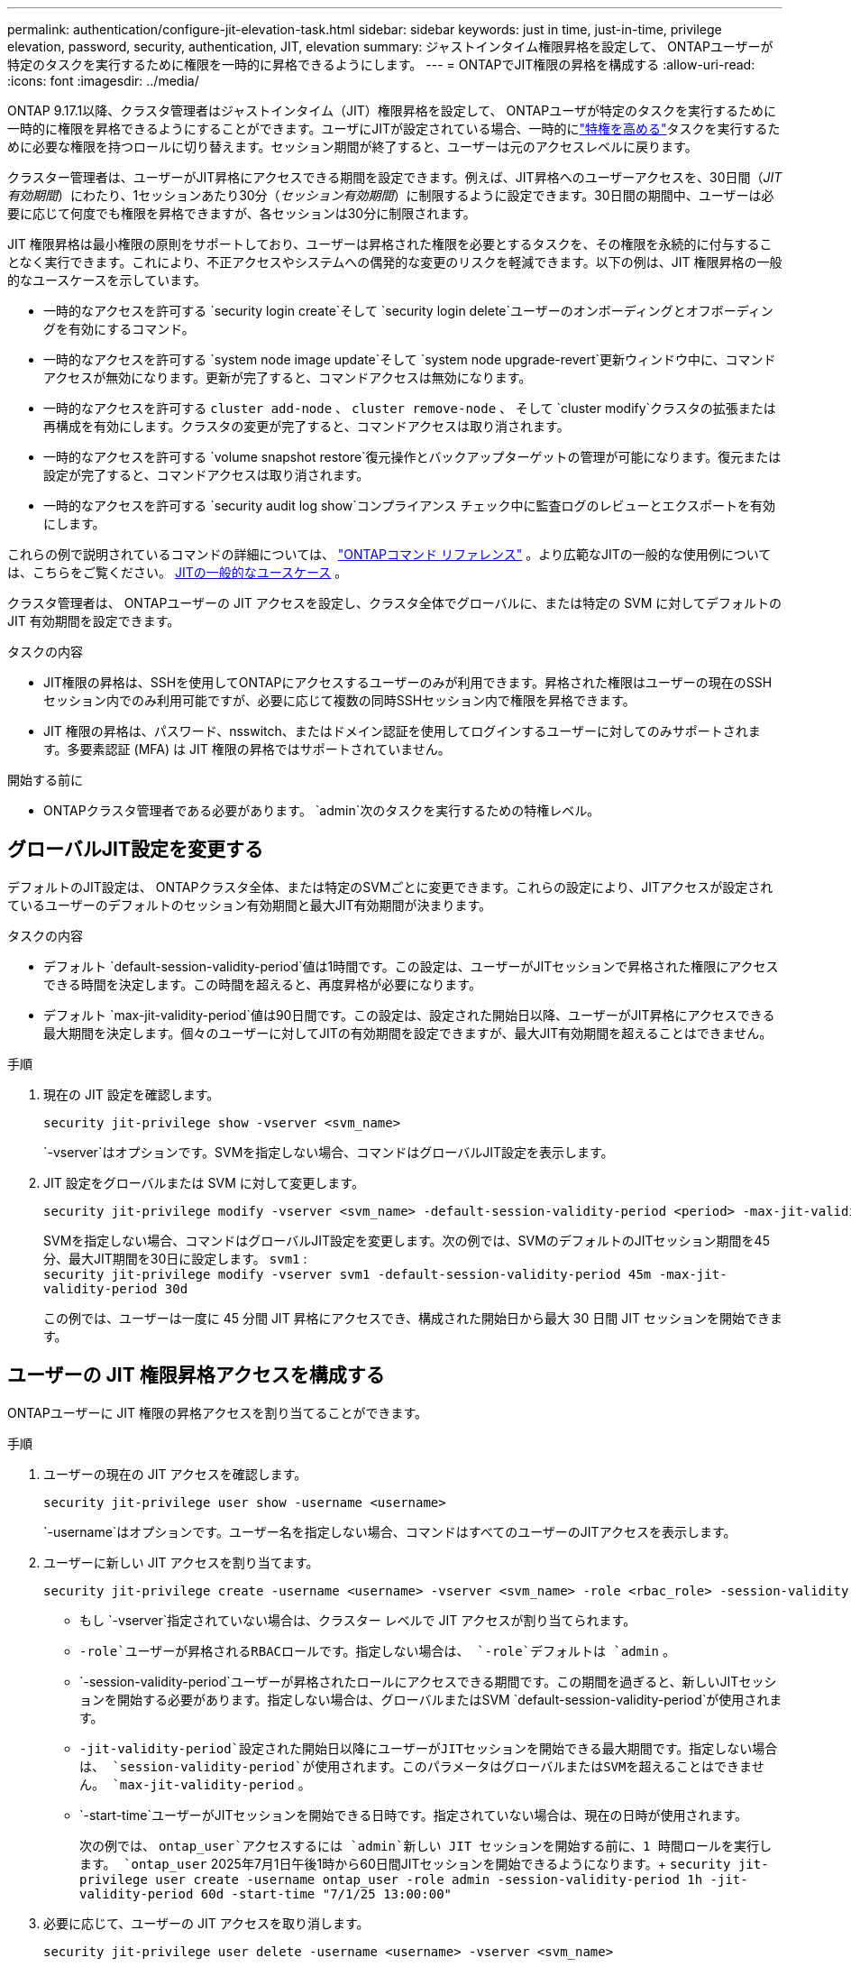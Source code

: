 ---
permalink: authentication/configure-jit-elevation-task.html 
sidebar: sidebar 
keywords: just in time, just-in-time, privilege elevation, password, security, authentication, JIT, elevation 
summary: ジャストインタイム権限昇格を設定して、 ONTAPユーザーが特定のタスクを実行するために権限を一時的に昇格できるようにします。 
---
= ONTAPでJIT権限の昇格を構成する
:allow-uri-read: 
:icons: font
:imagesdir: ../media/


[role="lead"]
ONTAP 9.17.1以降、クラスタ管理者はジャストインタイム（JIT）権限昇格を設定して、 ONTAPユーザが特定のタスクを実行するために一時的に権限を昇格できるようにすることができます。ユーザにJITが設定されている場合、一時的にlink:elevate-jit-access-task.html["特権を高める"]タスクを実行するために必要な権限を持つロールに切り替えます。セッション期間が終了すると、ユーザーは元のアクセスレベルに戻ります。

クラスター管理者は、ユーザーがJIT昇格にアクセスできる期間を設定できます。例えば、JIT昇格へのユーザーアクセスを、30日間（_JIT有効期間_）にわたり、1セッションあたり30分（_セッション有効期間_）に制限するように設定できます。30日間の期間中、ユーザーは必要に応じて何度でも権限を昇格できますが、各セッションは30分に制限されます。

JIT 権限昇格は最小権限の原則をサポートしており、ユーザーは昇格された権限を必要とするタスクを、その権限を永続的に付与することなく実行できます。これにより、不正アクセスやシステムへの偶発的な変更のリスクを軽減できます。以下の例は、JIT 権限昇格の一般的なユースケースを示しています。

* 一時的なアクセスを許可する `security login create`そして `security login delete`ユーザーのオンボーディングとオフボーディングを有効にするコマンド。
* 一時的なアクセスを許可する `system node image update`そして `system node upgrade-revert`更新ウィンドウ中に、コマンドアクセスが無効になります。更新が完了すると、コマンドアクセスは無効になります。
* 一時的なアクセスを許可する `cluster add-node` 、  `cluster remove-node` 、 そして `cluster modify`クラスタの拡張または再構成を有効にします。クラスタの変更が完了すると、コマンドアクセスは取り消されます。
* 一時的なアクセスを許可する `volume snapshot restore`復元操作とバックアップターゲットの管理が可能になります。復元または設定が完了すると、コマンドアクセスは取り消されます。
* 一時的なアクセスを許可する `security audit log show`コンプライアンス チェック中に監査ログのレビューとエクスポートを有効にします。


これらの例で説明されているコマンドの詳細については、  https://docs.netapp.com/us-en/ontap-cli/["ONTAPコマンド リファレンス"^] 。より広範なJITの一般的な使用例については、こちらをご覧ください。 <<JITの一般的なユースケース>> 。

クラスタ管理者は、 ONTAPユーザーの JIT アクセスを設定し、クラスタ全体でグローバルに、または特定の SVM に対してデフォルトの JIT 有効期間を設定できます。

.タスクの内容
* JIT権限の昇格は、SSHを使用してONTAPにアクセスするユーザーのみが利用できます。昇格された権限はユーザーの現在のSSHセッション内でのみ利用可能ですが、必要に応じて複数の同時SSHセッション内で権限を昇格できます。
* JIT 権限の昇格は、パスワード、nsswitch、またはドメイン認証を使用してログインするユーザーに対してのみサポートされます。多要素認証 (MFA) は JIT 権限の昇格ではサポートされていません。


.開始する前に
* ONTAPクラスタ管理者である必要があります。  `admin`次のタスクを実行するための特権レベル。




== グローバルJIT設定を変更する

デフォルトのJIT設定は、 ONTAPクラスタ全体、または特定のSVMごとに変更できます。これらの設定により、JITアクセスが設定されているユーザーのデフォルトのセッション有効期間と最大JIT有効期間が決まります。

.タスクの内容
* デフォルト `default-session-validity-period`値は1時間です。この設定は、ユーザーがJITセッションで昇格された権限にアクセスできる時間を決定します。この時間を超えると、再度昇格が必要になります。
* デフォルト `max-jit-validity-period`値は90日間です。この設定は、設定された開始日以降、ユーザーがJIT昇格にアクセスできる最大期間を決定します。個々のユーザーに対してJITの有効期間を設定できますが、最大JIT有効期間を超えることはできません。


.手順
. 現在の JIT 設定を確認します。
+
[source, cli]
----
security jit-privilege show -vserver <svm_name>
----
+
`-vserver`はオプションです。SVMを指定しない場合、コマンドはグローバルJIT設定を表示します。

. JIT 設定をグローバルまたは SVM に対して変更します。
+
[source, cli]
----
security jit-privilege modify -vserver <svm_name> -default-session-validity-period <period> -max-jit-validity-period <period>
----
+
SVMを指定しない場合、コマンドはグローバルJIT設定を変更します。次の例では、SVMのデフォルトのJITセッション期間を45分、最大JIT期間を30日に設定します。  `svm1` : + 
`security jit-privilege modify -vserver svm1 -default-session-validity-period 45m -max-jit-validity-period 30d`

+
この例では、ユーザーは一度に 45 分間 JIT 昇格にアクセスでき、構成された開始日から最大 30 日間 JIT セッションを開始できます。





== ユーザーの JIT 権限昇格アクセスを構成する

ONTAPユーザーに JIT 権限の昇格アクセスを割り当てることができます。

.手順
. ユーザーの現在の JIT アクセスを確認します。
+
[source, cli]
----
security jit-privilege user show -username <username>
----
+
`-username`はオプションです。ユーザー名を指定しない場合、コマンドはすべてのユーザーのJITアクセスを表示します。

. ユーザーに新しい JIT アクセスを割り当てます。
+
[source, cli]
----
security jit-privilege create -username <username> -vserver <svm_name> -role <rbac_role> -session-validity-period <period> -jit-validity-period <period> -start-time <date>
----
+
** もし `-vserver`指定されていない場合は、クラスター レベルで JIT アクセスが割り当てられます。
**  `-role`ユーザーが昇格されるRBACロールです。指定しない場合は、  `-role`デフォルトは `admin` 。
** `-session-validity-period`ユーザーが昇格されたロールにアクセスできる期間です。この期間を過ぎると、新しいJITセッションを開始する必要があります。指定しない場合は、グローバルまたはSVM  `default-session-validity-period`が使用されます。
** `-jit-validity-period`設定された開始日以降にユーザーがJITセッションを開始できる最大期間です。指定しない場合は、  `session-validity-period`が使用されます。このパラメータはグローバルまたはSVMを超えることはできません。  `max-jit-validity-period` 。
** `-start-time`ユーザーがJITセッションを開始できる日時です。指定されていない場合は、現在の日時が使用されます。
+
次の例では、  `ontap_user`アクセスするには `admin`新しい JIT セッションを開始する前に、1 時間ロールを実行します。  `ontap_user` 2025年7月1日午後1時から60日間JITセッションを開始できるようになります。+ 
`security jit-privilege user create -username ontap_user -role admin -session-validity-period 1h -jit-validity-period 60d -start-time "7/1/25 13:00:00"`



. 必要に応じて、ユーザーの JIT アクセスを取り消します。
+
[source, cli]
----
security jit-privilege user delete -username <username> -vserver <svm_name>
----
+
このコマンドは、ユーザーのJITアクセスを、たとえアクセス期限が切れていなくても取り消します。  `-vserver`が指定されていない場合、JITアクセスはクラスターレベルで取り消されます。ユーザーがアクティブなJITセッションに参加している場合は、セッションが終了します。





== JITの一般的なユースケース

以下の表は、JIT権限昇格の一般的なユースケースを示しています。各ユースケースでは、関連するコマンドへのアクセスを提供するためにRBACロールを設定する必要があります。各コマンドは、コマンドとそのパラメータに関する詳細情報が記載されているONTAPコマンドリファレンスにリンクされています。

[cols="1,1a,1"]
|===
| ユースケース | コマンド | 詳細 


| ユーザーとロールの管理  a| 
link:https://docs.netapp.com/us-en/ontap-cli/security-login-create.html["security login create"] 、 link:https://docs.netapp.com/us-en/ontap-cli/security-login-delete.html["7a414cbc26ad99f3f688affc1ecabe6f"]
| オンボーディングまたはオフボーディング中に、一時的に昇格してユーザーを追加/削除したり、役割を変更したりします。 


| 証明書管理  a| 
link:https://docs.netapp.com/us-en/ontap-cli/security-certificate-create.html["9ea06376db2d229da0b3a4c13ce61404"] 、 link:https://docs.netapp.com/us-en/ontap-cli/security-certificate-install.html["セキュリティ証明書のインストール"]
| 証明書のインストールまたは更新のために短期アクセスを許可します。 


| SSH/CLI アクセス制御  a| 
`link:https://docs.netapp.com/us-en/ontap-cli/security-login-create.html[security login create] -application ssh`
| トラブルシューティングやベンダー サポートのために、一時的に SSH アクセスを許可します。 


| ライセンス管理  a| 
link:https://docs.netapp.com/us-en/ontap-cli/system-license-add.html["6c25ae7b27db9a62b5c245ad70b9d7cc"] 、 link:https://docs.netapp.com/us-en/ontap-cli/system-license-delete.html["5f3eb0e0b3c2143bc24467a3ed94289e"]
| 機能のアクティブ化または非アクティブ化中にライセンスを追加または削除する権限を付与します。 


| システムのアップグレードとパッチ適用  a| 
link:https://docs.netapp.com/us-en/ontap-cli/system-node-image-update.html["システムノードイメージの更新"] 、 link:https://docs.netapp.com/us-en/ontap-cli/system-node-upgrade-revert-upgrade.html["3375ab72573f54f214f0e7b4b9759e15"]
| アップグレードウィンドウに昇格し、その後取り消します。 


| ネットワークセキュリティ設定  a| 
link:https://docs.netapp.com/us-en/ontap-cli/security-login-role-create.html["security login role create"] 、 link:https://docs.netapp.com/us-en/ontap-cli/security-login-role-modify.html["c44e895fab96f3c7a61edd2ebae0fd59"]
| ネットワーク関連のセキュリティ ロールへの一時的な変更を許可します。 


| クラスタ管理  a| 
link:https://docs.netapp.com/us-en/ontap-cli/cluster-add-node.html["クラスタ追加-ノード"] 、 link:https://docs.netapp.com/us-en/ontap-cli/cluster-remove-node.html["クラスタ削除ノード"] 、 link:https://docs.netapp.com/us-en/ontap-cli/cluster-modify.html["cluster modifyの追加"]
| クラスターの拡張または再構成のために昇格します。 


| SVMの管理  a| 
link:https://docs.netapp.com/us-en/ontap-cli/vserver-create.html["SVMの作成"] 、 link:https://docs.netapp.com/us-en/ontap-cli/vserver-delete.html["a75eb9196380a98a2a2a693496267088"] 、 link:https://docs.netapp.com/us-en/ontap-cli/vserver-modify.html["vserver modify"]
| プロビジョニングまたは廃止のために、SVM 管理者権限を一時的に付与します。 


| ボリュームの管理  a| 
link:https://docs.netapp.com/us-en/ontap-cli/volume-create.html["ボリュームの作成"] 、 link:https://docs.netapp.com/us-en/ontap-cli/volume-delete.html["volume delete"] 、 link:https://docs.netapp.com/us-en/ontap-cli/volume-modify.html["ボリュームの変更"]
| ボリュームのプロビジョニング、サイズ変更、または削除のために昇格します。 


| Snapshotの管理  a| 
link:https://docs.netapp.com/us-en/ontap-cli/volume-snapshot-create.html["ceb6830d4a1748af1adc615d6239b127"] 、 link:https://docs.netapp.com/us-en/ontap-cli/volume-snapshot-delete.html["1cf71c15916b07b46dc8360baf4bd9d5"] 、 link:https://docs.netapp.com/us-en/ontap-cli/volume-snapshot-restore.html["8f381ba1024744332b561ba609495012"]
| リカバリ中にスナップショットを削除または復元する場合は昇格します。 


| ネットワーク設定  a| 
link:https://docs.netapp.com/us-en/ontap-cli/network-interface-create.html["8e4b4cb9c44fdee9551da126fb754f8a"] 、 link:https://docs.netapp.com/us-en/ontap-cli/network-port-vlan-create.html["733be7dba8f13ff258d7f73e2740324c"]
| メンテナンス期間中のネットワーク変更の権限を付与します。 


| ディスク/アグリゲート管理  a| 
link:https://docs.netapp.com/us-en/ontap-cli/storage-disk-assign.html["3c698d76925a2f101122edd72990fc94"] 、 link:https://docs.netapp.com/us-en/ontap-cli/storage-aggregate-create.html["1b40ef6e34df7d2fb54b5d639e14412d"] 、 link:https://docs.netapp.com/us-en/ontap-cli/storage-aggregate-add-disks.html["be260f7e87b5ae56c1d81f359067a35f"]
| ディスクの追加や削除、あるいはアグリゲートの管理を行うために昇格します。 


| データ保護  a| 
link:https://docs.netapp.com/us-en/ontap-cli/snapmirror-create.html["スナップミラー作成"] 、 link:https://docs.netapp.com/us-en/ontap-cli/snapmirror-modify.html["スナップミラーの変更"] 、 link:https://docs.netapp.com/us-en/ontap-cli/snapmirror-restore.html["スナップミラー復元"]
| SnapMirror関係を構成または復元するために一時的に昇格します。 


| パフォーマンス調整  a| 
link:https://docs.netapp.com/us-en/ontap-cli/qos-policy-group-create.html["QoSポリシーグループの作成"] 、 link:https://docs.netapp.com/us-en/ontap-cli/qos-policy-group-modify.html["92e30cc5fff2e2aead2254497baabf90"]
| パフォーマンスのトラブルシューティングやチューニングのために昇格します。 


| 監査ログへのアクセス  a| 
link:https://docs.netapp.com/us-en/ontap-cli/security-audit-log-show.html["8886c6249c30eca960ab30fed3c6746b"]
| コンプライアンス チェック中に監査ログの確認またはエクスポートを行うために一時的に昇格します。 


| イベントとアラートの管理  a| 
link:https://docs.netapp.com/us-en/ontap-cli/event-notification-create.html["64b1a654c15b96443ae00ee82d8ea7ad"] 、 link:https://docs.netapp.com/us-en/ontap-cli/event-notification-modify.html["3289b87193da03bd8309fc4b2ea2e02e"]
| イベント通知または SNMP トラップを構成またはテストするには、Elevate を使用します。 


| コンプライアンス主導のデータアクセス  a| 
link:https://docs.netapp.com/us-en/ontap-cli/volume-show.html["volume show"] 、 link:https://docs.netapp.com/us-en/ontap-cli/security-audit-log-show.html["8886c6249c30eca960ab30fed3c6746b"]
| 監査人が機密データやログを確認できるように、一時的な読み取り専用アクセスを許可します。 


| 特権アクセスのレビュー  a| 
link:https://docs.netapp.com/us-en/ontap-cli/security-login-show.html["025c83c1a746b39471a98aa72befe950"] 、 link:https://docs.netapp.com/us-en/ontap-cli/security-login-role-show.html["c964d7ae2ca92e255e3199e128824eb9"]
| 特権アクセスの確認とレポートのために一時的に昇格します。読み取り専用の昇格アクセスを一定期間のみ許可します。 
|===